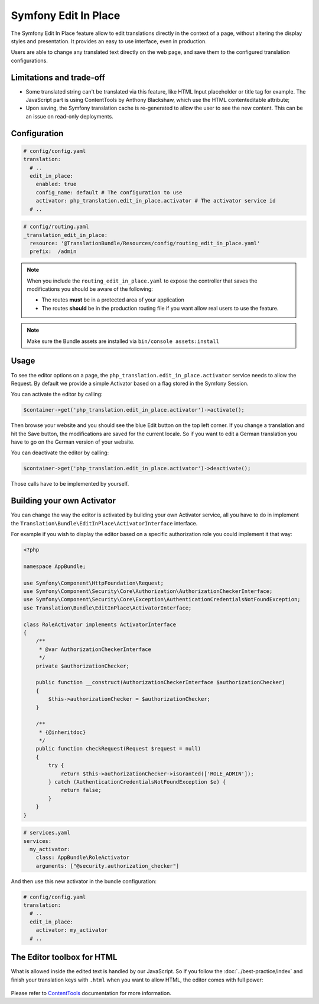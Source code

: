 Symfony Edit In Place
=====================

The Symfony Edit In Place feature allow to edit translations directly in the context of a page, without altering the display styles and presentation. It provides an easy to use interface, even in production.

Users are able to change any translated text directly on the web page, and save them to the configured translation configurations.

.. figure:: /assets/image/edit-in-place-demo.gif
    :width: 900px
    :align: center
    :alt: Demonstration of the Edit In Place feature

Limitations and trade-off
-------------------------

- Some translated string can't be translated via this feature, like HTML Input placeholder or title tag for example. The JavaScript part is using ContentTools by Anthony Blackshaw, which use the HTML contenteditable attribute;
- Upon saving, the Symfony translation cache is re-generated to allow the user to see the new content. This can be an issue on read-only deployments.

Configuration
-------------

.. code-block:: yaml

    # config/config.yaml
    translation:
      # ..
      edit_in_place:
        enabled: true
        config_name: default # The configuration to use
        activator: php_translation.edit_in_place.activator # The activator service id
      # ..

.. code-block:: yaml

    # config/routing.yaml
    _translation_edit_in_place:
      resource: '@TranslationBundle/Resources/config/routing_edit_in_place.yaml'
      prefix:  /admin

.. note::

    When you include the ``routing_edit_in_place.yaml`` to expose the controller
    that saves the modifications you should be aware of the following:

    - The routes **must** be in a protected area of your application
    - The routes **should** be in the production routing file if you want allow real users to use the feature.


.. note::

    Make sure the Bundle assets are installed via ``bin/console assets:install``

Usage
-----

To see the editor options on a page, the ``php_translation.edit_in_place.activator`` service needs to allow the Request. By default we provide a simple Activator based on a flag stored in the Symfony Session.

You can activate the editor by calling:

.. code-block:: php

    $container->get('php_translation.edit_in_place.activator')->activate();

Then browse your website and you should see the blue Edit button on the top left corner. If you change a translation and hit the Save button, the modifications are saved for the current locale. So if you want to edit a German translation you have to go on the German version of your website.

You can deactivate the editor by calling:

.. code-block:: php

    $container->get('php_translation.edit_in_place.activator')->deactivate();

Those calls have to be implemented by yourself.

Building your own Activator
---------------------------

You can change the way the editor is activated by building your own Activator service, all you have to do in implement the ``Translation\Bundle\EditInPlace\ActivatorInterface`` interface.

For example if you wish to display the editor based on a specific authorization role you could implement it that way:

.. code-block:: php

    <?php

    namespace AppBundle;

    use Symfony\Component\HttpFoundation\Request;
    use Symfony\Component\Security\Core\Authorization\AuthorizationCheckerInterface;
    use Symfony\Component\Security\Core\Exception\AuthenticationCredentialsNotFoundException;
    use Translation\Bundle\EditInPlace\ActivatorInterface;

    class RoleActivator implements ActivatorInterface
    {
        /**
         * @var AuthorizationCheckerInterface
         */
        private $authorizationChecker;

        public function __construct(AuthorizationCheckerInterface $authorizationChecker)
        {
            $this->authorizationChecker = $authorizationChecker;
        }

        /**
         * {@inheritdoc}
         */
        public function checkRequest(Request $request = null)
        {
            try {
                return $this->authorizationChecker->isGranted(['ROLE_ADMIN']);
            } catch (AuthenticationCredentialsNotFoundException $e) {
                return false;
            }
        }
    }


.. code-block:: yaml

    # services.yaml
    services:
      my_activator:
        class: AppBundle\RoleActivator
        arguments: ["@security.authorization_checker"]

And then use this new activator in the bundle configuration:

.. code-block:: yaml

    # config/config.yaml
    translation:
      # ..
      edit_in_place:
        activator: my_activator
      # ..

The Editor toolbox for HTML
---------------------------

What is allowed inside the edited text is handled by our JavaScript. So if you follow the :doc:`../best-practice/index` and finish your translation keys with ``.html`` when you want to allow HTML, the editor comes with full power:

.. figure:: /assets/image/demo-html-editor.png
    :width: 992px
    :align: center
    :alt: HTML Editor options

Please refer to ContentTools_ documentation for more information.

.. _ContentTools: http://getcontenttools.com/

